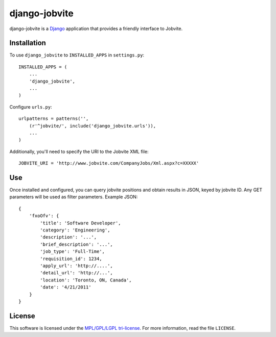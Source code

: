 ==============
django-jobvite
==============

django-jobvite is a `Django`_ application that provides a friendly interface to 
Jobvite.

.. _Django: http://www.djangoproject.com/

Installation
------------

To use ``django_jobvite`` to ``INSTALLED_APPS`` in ``settings.py``: ::

   INSTALLED_APPS = (
       ...
       'django_jobvite',
       ...
   )

Configure ``urls.py``: ::

   urlpatterns = patterns('',
       (r'^jobvite/', include('django_jobvite.urls')),
       ...
   )

Additionally, you'll need to specify the URI to the Jobvite XML file: ::

    JOBVITE_URI = 'http://www.jobvite.com/CompanyJobs/Xml.aspx?c=XXXXX'

Use
---
Once installed and configured, you can query jobvite positions and obtain 
results in JSON, keyed by jobvite ID. Any GET parameters will be used as
filter parameters. Example JSON: ::

    {
        'fxoOfv': {
            'title': 'Software Developer',
            'category': 'Engineering',
            'description': '...',
            'brief_description': '...',
            'job_type': 'Full-Time',
            'requisition_id': 1234,
            'apply_url': 'http://....',
            'detail_url': 'http://...',
            'location': 'Toronto, ON, Canada',
            'date': '4/21/2011'
        }
    }

License
-------
This software is licensed under the `MPL/GPL/LGPL tri-license`_. For more
information, read the file ``LICENSE``.

.. _MPL/GPL/LGPL tri-license: http://www.mozilla.org/MPL/
